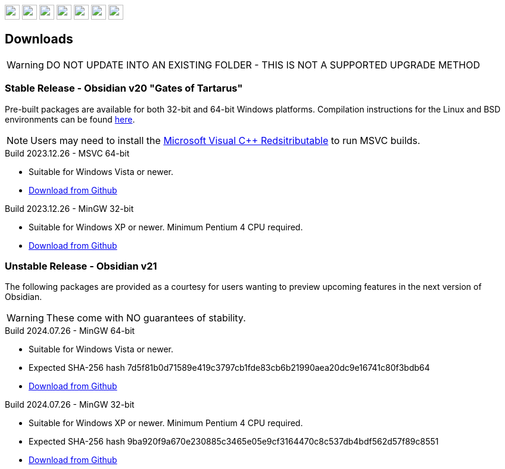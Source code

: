 :stylesdir: css
:stylesheet: obsidian.css
:imagesdir: images
:nofooter:
:title: Obsidian Level Generator
:favicon: images/favicon.png

++++
<div class="navbar">
  <a href="index.html"><img class="logo" src="images/home.png" style="height:25px"></a>
  <a href="downloads.html"><img class="logo" src="images/download.png" style="height:25px"></a>
  <a href="addons.html"><img class="logo" src="images/addons.png" style="height:25px"></a>
  <a href="credits.html"><img class="logo" src="images/credits.png" style="height:25px"></a>
  <a href="play.html"><img class="logo" src="images/play.png" style="height:25px"></a>
  <a href="https://discord.gg/dfqCt9v"><img class="logo" src="images/discord.png" style="height:25px"></a>
  <a href="https://github.com/obsidian-level-maker/Obsidian"><img class="logo" src="images/github.png" style="height:25px"></a>
</div>
++++

== Downloads

WARNING: DO NOT UPDATE INTO AN EXISTING FOLDER - THIS IS NOT A SUPPORTED UPGRADE METHOD

=== Stable Release - Obsidian v20 "Gates of Tartarus"

Pre-built packages are available for both 32-bit and 64-bit Windows platforms. Compilation instructions for the Linux and BSD environments can be found https://github.com/obsidian-level-maker/Obsidian/blob/obsidian/COMPILING.md[here].

NOTE: Users may need to install the https://docs.microsoft.com/en-us/cpp/windows/latest-supported-vc-redist[Microsoft Visual C++ Redsitributable] to run MSVC builds.

.Build 2023.12.26 - MSVC 64-bit
* Suitable for Windows Vista or newer.
* https://github.com/obsidian-level-maker/Obsidian/releases/latest/download/obsidian-v20-win64-msvc.zip[Download from Github]

.Build 2023.12.26 - MinGW 32-bit
* Suitable for Windows XP or newer. Minimum Pentium 4 CPU required.
* https://github.com/obsidian-level-maker/Obsidian/releases/latest/download/obsidian-v20-win32-mingw.zip[Download from Github]

=== Unstable Release - Obsidian v21

The following packages are provided as a courtesy for users wanting to preview upcoming features in the next version of Obsidian.

WARNING: These come with NO guarantees of stability.

.Build 2024.07.26 - MinGW 64-bit
* Suitable for Windows Vista or newer.
* Expected SHA-256 hash 7d5f81b0d71589e419c3797cb1fde83cb6b21990aea20dc9e16741c80f3bdb64
* https://github.com/obsidian-level-maker/Obsidian/releases/download/Obsidian-v21-20240726/obsidian-win64.zip[Download from Github]

.Build 2024.07.26 - MinGW 32-bit
* Suitable for Windows XP or newer. Minimum Pentium 4 CPU required.
* Expected SHA-256 hash 9ba920f9a670e230885c3465e05e9cf3164470c8c537db4bdf562d57f89c8551
* https://github.com/obsidian-level-maker/Obsidian/releases/download/Obsidian-v21-20240726/obsidian-win32.zip[Download from Github]